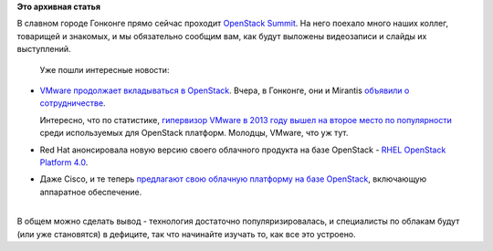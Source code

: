 .. title: Прямо сейчас проходит OpenStack Summit в Гонконге
.. slug: Прямо-сейчас-проходит-openstack-summit-в-Гонконге
.. date: 2013-11-06 16:00:37
.. tags:
.. category:
.. link:
.. description:
.. type: text
.. author: Peter Lemenkov

**Это архивная статья**


| В славном городе Гонконге прямо сейчас проходит `OpenStack
  Summit <http://openstacksummitnovember2013.sched.org/>`__. На него
  поехало много наших коллег, товарищей и знакомых, и мы обязательно
  сообщим вам, как будут выложены видеозаписи и слайды их выступлений.

  Уже пошли интересные новости:

-  `VMware продолжает вкладываться в
   OpenStack </content/Облачные-новости>`__. Вчера, в Гонконге, они и
   Mirantis `объявили о
   сотрудничестве <http://www.mirantis.com/company/press-center/company-news/mirantis-and-vmware-announce-partnership-to-simplify-cloud-deployments-on-mirantis-openstack-distribution-with-vmware-technologies/>`__.

   Интересно, что по статистике, `гипервизор VMware в 2013 году вышел на
   второе место по
   популярности <http://www.mirantis.com/blog/openstack-does-the-hypervisor-matter/>`__
   среди используемых для OpenStack платформ. Молодцы, VMware, что уж
   тут.

-  Red Hat анонсировала новую версию своего облачного продукта на базе
   OpenStack - `RHEL OpenStack Platform
   4.0 <https://www.redhat.com/about/news/press-archive/2013/11/red-hat-extends-openstack-leadership-with-enterprise-class-iaas-and-paas-innovations>`__.

-  Даже Cisco, и те теперь `предлагают свою облачную платформу на базе
   OpenStack <http://www.enterprisenetworkingplanet.com/datacenter/cisco-productizes-openstack-cloud-support.html>`__,
   включающую аппаратное обеспечение.


| 
| В общем можно сделать вывод - технология достаточно
  популяризировалась, и специалисты по облакам будут (или уже
  становятся) в дефиците, так что начинайте изучать то, как все это
  устроено.

